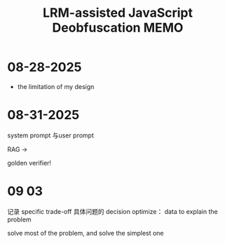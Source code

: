 :PROPERTIES:
:ID:       07D7561E-05BC-4E3F-92E5-240FD7D5288B
:mtime:    20250904090253 20250831151203 20250828193602 20250828085115
:ctime:    20250828085115
:END:
#+title: LRM-assisted JavaScript Deobfuscation MEMO
#+filetags:  
* 08-28-2025
+ the limitation of my design

* 08-31-2025
system prompt 与user prompt

RAG ->

golden verifier!

* 09 03
记录 specific trade-off
具体问题的 decision
optimize： data to explain the problem

solve most of the problem, and solve the simplest one
